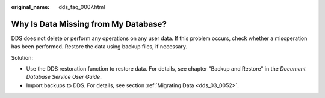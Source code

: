 :original_name: dds_faq_0007.html

.. _dds_faq_0007:

Why Is Data Missing from My Database?
=====================================

DDS does not delete or perform any operations on any user data. If this problem occurs, check whether a misoperation has been performed. Restore the data using backup files, if necessary.

Solution:

-  Use the DDS restoration function to restore data. For details, see chapter "Backup and Restore" in the *Document Database Service User Guide*.
-  Import backups to DDS. For details, see section :ref:`Migrating Data <dds_03_0052>`.
